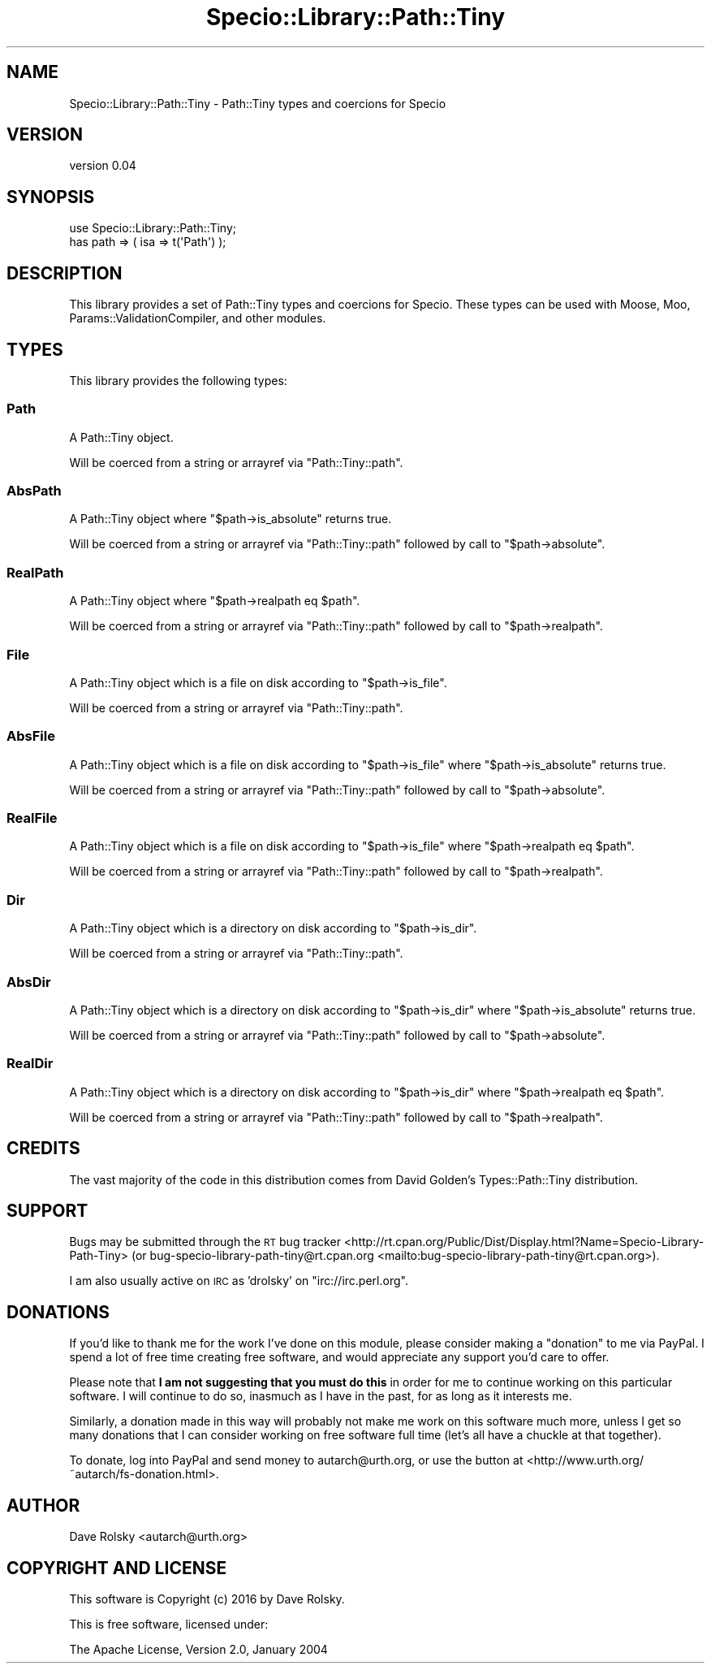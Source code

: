 .\" Automatically generated by Pod::Man 4.14 (Pod::Simple 3.40)
.\"
.\" Standard preamble:
.\" ========================================================================
.de Sp \" Vertical space (when we can't use .PP)
.if t .sp .5v
.if n .sp
..
.de Vb \" Begin verbatim text
.ft CW
.nf
.ne \\$1
..
.de Ve \" End verbatim text
.ft R
.fi
..
.\" Set up some character translations and predefined strings.  \*(-- will
.\" give an unbreakable dash, \*(PI will give pi, \*(L" will give a left
.\" double quote, and \*(R" will give a right double quote.  \*(C+ will
.\" give a nicer C++.  Capital omega is used to do unbreakable dashes and
.\" therefore won't be available.  \*(C` and \*(C' expand to `' in nroff,
.\" nothing in troff, for use with C<>.
.tr \(*W-
.ds C+ C\v'-.1v'\h'-1p'\s-2+\h'-1p'+\s0\v'.1v'\h'-1p'
.ie n \{\
.    ds -- \(*W-
.    ds PI pi
.    if (\n(.H=4u)&(1m=24u) .ds -- \(*W\h'-12u'\(*W\h'-12u'-\" diablo 10 pitch
.    if (\n(.H=4u)&(1m=20u) .ds -- \(*W\h'-12u'\(*W\h'-8u'-\"  diablo 12 pitch
.    ds L" ""
.    ds R" ""
.    ds C` ""
.    ds C' ""
'br\}
.el\{\
.    ds -- \|\(em\|
.    ds PI \(*p
.    ds L" ``
.    ds R" ''
.    ds C`
.    ds C'
'br\}
.\"
.\" Escape single quotes in literal strings from groff's Unicode transform.
.ie \n(.g .ds Aq \(aq
.el       .ds Aq '
.\"
.\" If the F register is >0, we'll generate index entries on stderr for
.\" titles (.TH), headers (.SH), subsections (.SS), items (.Ip), and index
.\" entries marked with X<> in POD.  Of course, you'll have to process the
.\" output yourself in some meaningful fashion.
.\"
.\" Avoid warning from groff about undefined register 'F'.
.de IX
..
.nr rF 0
.if \n(.g .if rF .nr rF 1
.if (\n(rF:(\n(.g==0)) \{\
.    if \nF \{\
.        de IX
.        tm Index:\\$1\t\\n%\t"\\$2"
..
.        if !\nF==2 \{\
.            nr % 0
.            nr F 2
.        \}
.    \}
.\}
.rr rF
.\" ========================================================================
.\"
.IX Title "Specio::Library::Path::Tiny 3"
.TH Specio::Library::Path::Tiny 3 "2016-10-15" "perl v5.32.0" "User Contributed Perl Documentation"
.\" For nroff, turn off justification.  Always turn off hyphenation; it makes
.\" way too many mistakes in technical documents.
.if n .ad l
.nh
.SH "NAME"
Specio::Library::Path::Tiny \- Path::Tiny types and coercions for Specio
.SH "VERSION"
.IX Header "VERSION"
version 0.04
.SH "SYNOPSIS"
.IX Header "SYNOPSIS"
.Vb 1
\&  use Specio::Library::Path::Tiny;
\&
\&  has path => ( isa => t(\*(AqPath\*(Aq) );
.Ve
.SH "DESCRIPTION"
.IX Header "DESCRIPTION"
This library provides a set of Path::Tiny types and coercions for
Specio. These types can be used with Moose, Moo,
Params::ValidationCompiler, and other modules.
.SH "TYPES"
.IX Header "TYPES"
This library provides the following types:
.SS "Path"
.IX Subsection "Path"
A Path::Tiny object.
.PP
Will be coerced from a string or arrayref via \f(CW\*(C`Path::Tiny::path\*(C'\fR.
.SS "AbsPath"
.IX Subsection "AbsPath"
A Path::Tiny object where \f(CW\*(C`$path\->is_absolute\*(C'\fR returns true.
.PP
Will be coerced from a string or arrayref via \f(CW\*(C`Path::Tiny::path\*(C'\fR followed by
call to \f(CW\*(C`$path\->absolute\*(C'\fR.
.SS "RealPath"
.IX Subsection "RealPath"
A Path::Tiny object where \f(CW\*(C`$path\->realpath eq $path\*(C'\fR.
.PP
Will be coerced from a string or arrayref via \f(CW\*(C`Path::Tiny::path\*(C'\fR followed by
call to \f(CW\*(C`$path\->realpath\*(C'\fR.
.SS "File"
.IX Subsection "File"
A Path::Tiny object which is a file on disk according to \f(CW\*(C`$path\->is_file\*(C'\fR.
.PP
Will be coerced from a string or arrayref via \f(CW\*(C`Path::Tiny::path\*(C'\fR.
.SS "AbsFile"
.IX Subsection "AbsFile"
A Path::Tiny object which is a file on disk according to \f(CW\*(C`$path\->is_file\*(C'\fR where \f(CW\*(C`$path\->is_absolute\*(C'\fR returns true.
.PP
Will be coerced from a string or arrayref via \f(CW\*(C`Path::Tiny::path\*(C'\fR followed by
call to \f(CW\*(C`$path\->absolute\*(C'\fR.
.SS "RealFile"
.IX Subsection "RealFile"
A Path::Tiny object which is a file on disk according to \f(CW\*(C`$path\->is_file\*(C'\fR where \f(CW\*(C`$path\->realpath eq $path\*(C'\fR.
.PP
Will be coerced from a string or arrayref via \f(CW\*(C`Path::Tiny::path\*(C'\fR followed by
call to \f(CW\*(C`$path\->realpath\*(C'\fR.
.SS "Dir"
.IX Subsection "Dir"
A Path::Tiny object which is a directory on disk according to \f(CW\*(C`$path\->is_dir\*(C'\fR.
.PP
Will be coerced from a string or arrayref via \f(CW\*(C`Path::Tiny::path\*(C'\fR.
.SS "AbsDir"
.IX Subsection "AbsDir"
A Path::Tiny object which is a directory on disk according to \f(CW\*(C`$path\->is_dir\*(C'\fR where \f(CW\*(C`$path\->is_absolute\*(C'\fR returns true.
.PP
Will be coerced from a string or arrayref via \f(CW\*(C`Path::Tiny::path\*(C'\fR followed by
call to \f(CW\*(C`$path\->absolute\*(C'\fR.
.SS "RealDir"
.IX Subsection "RealDir"
A Path::Tiny object which is a directory on disk according to \f(CW\*(C`$path\->is_dir\*(C'\fR where \f(CW\*(C`$path\->realpath eq $path\*(C'\fR.
.PP
Will be coerced from a string or arrayref via \f(CW\*(C`Path::Tiny::path\*(C'\fR followed by
call to \f(CW\*(C`$path\->realpath\*(C'\fR.
.SH "CREDITS"
.IX Header "CREDITS"
The vast majority of the code in this distribution comes from David Golden's
Types::Path::Tiny distribution.
.SH "SUPPORT"
.IX Header "SUPPORT"
Bugs may be submitted through the \s-1RT\s0 bug tracker <http://rt.cpan.org/Public/Dist/Display.html?Name=Specio-Library-Path-Tiny>
(or bug\-specio\-library\-path\-tiny@rt.cpan.org <mailto:bug-specio-library-path-tiny@rt.cpan.org>).
.PP
I am also usually active on \s-1IRC\s0 as 'drolsky' on \f(CW\*(C`irc://irc.perl.org\*(C'\fR.
.SH "DONATIONS"
.IX Header "DONATIONS"
If you'd like to thank me for the work I've done on this module, please
consider making a \*(L"donation\*(R" to me via PayPal. I spend a lot of free time
creating free software, and would appreciate any support you'd care to offer.
.PP
Please note that \fBI am not suggesting that you must do this\fR in order for me
to continue working on this particular software. I will continue to do so,
inasmuch as I have in the past, for as long as it interests me.
.PP
Similarly, a donation made in this way will probably not make me work on this
software much more, unless I get so many donations that I can consider working
on free software full time (let's all have a chuckle at that together).
.PP
To donate, log into PayPal and send money to autarch@urth.org, or use the
button at <http://www.urth.org/~autarch/fs\-donation.html>.
.SH "AUTHOR"
.IX Header "AUTHOR"
Dave Rolsky <autarch@urth.org>
.SH "COPYRIGHT AND LICENSE"
.IX Header "COPYRIGHT AND LICENSE"
This software is Copyright (c) 2016 by Dave Rolsky.
.PP
This is free software, licensed under:
.PP
.Vb 1
\&  The Apache License, Version 2.0, January 2004
.Ve
